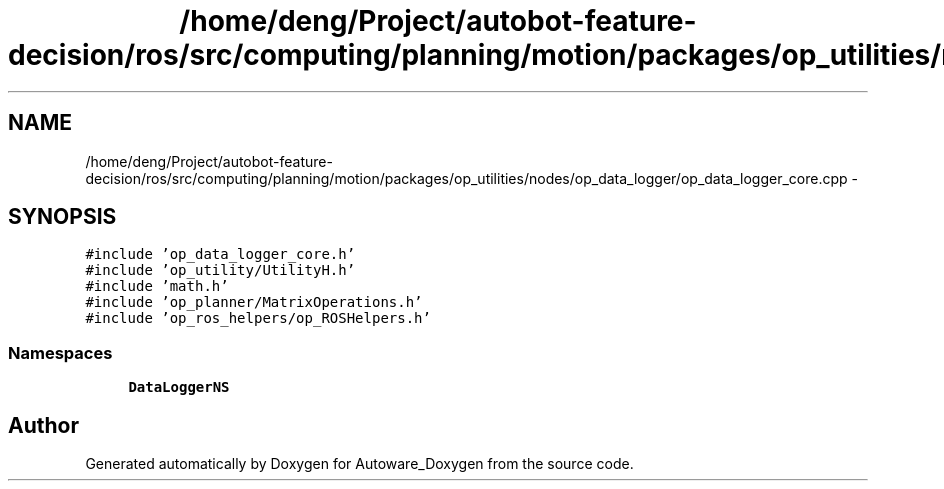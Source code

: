 .TH "/home/deng/Project/autobot-feature-decision/ros/src/computing/planning/motion/packages/op_utilities/nodes/op_data_logger/op_data_logger_core.cpp" 3 "Fri May 22 2020" "Autoware_Doxygen" \" -*- nroff -*-
.ad l
.nh
.SH NAME
/home/deng/Project/autobot-feature-decision/ros/src/computing/planning/motion/packages/op_utilities/nodes/op_data_logger/op_data_logger_core.cpp \- 
.SH SYNOPSIS
.br
.PP
\fC#include 'op_data_logger_core\&.h'\fP
.br
\fC#include 'op_utility/UtilityH\&.h'\fP
.br
\fC#include 'math\&.h'\fP
.br
\fC#include 'op_planner/MatrixOperations\&.h'\fP
.br
\fC#include 'op_ros_helpers/op_ROSHelpers\&.h'\fP
.br

.SS "Namespaces"

.in +1c
.ti -1c
.RI " \fBDataLoggerNS\fP"
.br
.in -1c
.SH "Author"
.PP 
Generated automatically by Doxygen for Autoware_Doxygen from the source code\&.
